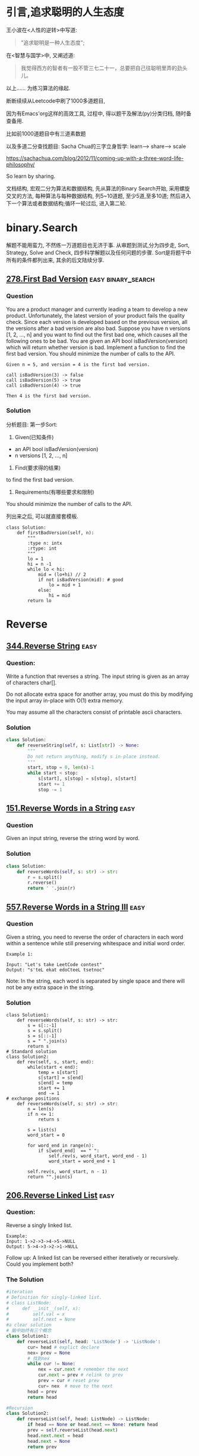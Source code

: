 * 引言,追求聪明的人生态度
# 写给2020的情书.
王小波在<人性的逆转>中写道:
#+BEGIN_QUOTE
"追求聪明是一种人生态度";
#+END_QUOTE
在<智慧与国学>中, 又阐述道:
#+BEGIN_QUOTE
我觉得西方的智者有一股不管三七二十一，总要把自己往聪明里弄的劲头儿。
#+END_QUOTE

以上......
为练习算法的缘起.

断断续续从Leetcode中刷了1000多道题目,

因为有Emacs'org这样的高效工具, 过程中, 得以题干及解法(py)分类归档, 随时备查备用.

比如前1000道题目中有三道素数题


以及多道二分查找题目:
Sacha Chua的三字立身哲学: learn--> share--> scale

https://sachachua.com/blog/2012/11/coming-up-with-a-three-word-life-philosophy/

So learn by sharing.

文档结构, 宏观二分为算法和数据结构, 先从算法的Binary Search开始, 采用螺旋交叉的方法, 每种算法与每种数据结构, 列5~10道题, 至少5道,至多10道; 然后进入下一个算法或者数据结构;循环一轮过后, 进入第二轮.

* binary.Search
解题不能用蛮力, 不然练一万道题目也无济于事.
从审题到测试,分为四步走, Sort, Strategy, Solve and Check,
四步科学解题以及任何问题的步骤.
Sort是将题干中所有的条件都列出来, 其余的后文陆续分享.

** [[https://leetcode.com/problems/first-bad-version/][278.First Bad Version]]                                :easy:binary_search:
*** Question
You are a product manager and currently leading a team to develop a new product. Unfortunately, the latest version of your product fails the quality check. Since each version is developed based on the previous version, all the versions after a bad version are also bad.
Suppose you have n versions [1, 2, ..., n] and you want to find out the first bad one, which causes all the following ones to be bad.
You are given an API bool isBadVersion(version) which will return whether version is bad. Implement a function to find the first bad version. You should minimize the number of calls to the API.
#+BEGIN_EXAMPLE
  Given n = 5, and version = 4 is the first bad version.

  call isBadVersion(3) -> false
  call isBadVersion(5) -> true
  call isBadVersion(4) -> true

  Then 4 is the first bad version.
#+END_EXAMPLE

*** Solution
分析题目: 第一步Sort:
1) Given(已知条件)
- an API bool isBadVersion(version)
- n versions [1, 2, ..., n]
2) Find(要求得的结果)
to find the first bad version.
3) Requirements(有哪些要求和限制)
You should minimize the number of calls to the API.
# 就是求最优算法呗, 说了等于没说.
列出来之后, 可以就直接套模板.

#+BEGIN_SRC ipython :session leetcode
  class Solution:
      def firstBadVersion(self, n):
          """
          :type n: intx
          :rtype: int
          """
          lo = 1
          hi = n -1
          while lo < hi:
              mid = (lo+hi) // 2
              if not isBadVersion(mid): # good
                  lo = mid + 1
              else:
                  hi = mid
          return lo
#+END_SRC

# Private, 从mit那里学来的f(x)=0的关系,
* Reverse
** [[https://leetcode.com/problems/reverse-string/][344.Reverse String]] :easy:

*** Question:
Write a function that reverses a string. The input string is given as an array of characters char[].

Do not allocate extra space for another array, you must do this by modifying the input array in-place with O(1) extra memory.

You may assume all the characters consist of printable ascii characters.

*** Solution
#+begin_src python
class Solution:
    def reverseString(self, s: List[str]) -> None:
        """
        Do not return anything, modify s in-place instead.
        """
        start, stop = 0, len(s)-1
        while start < stop:
            s[start], s[stop] = s[stop], s[start]
            start += 1
            stop -= 1
#+end_src

** [[https://leetcode.com/problems/reverse-words-in-a-string/][151.Reverse Words in a String]]  :easy:
*** Question
Given an input string, reverse the string word by word.
*** Solution
#+begin_src python
class Solution:
    def reverseWords(self, s: str) -> str:
        r = s.split()
        r.reverse()
        return ' '.join(r)
#+end_src

** [[https://leetcode.com/problems/reverse-words-in-a-string-iii/][557.Reverse Words in a String III]] :easy:
*** Question
Given a string, you need to reverse the order of characters in each word within a sentence while still preserving whitespace and initial word order.

#+BEGIN_EXAMPLE
Example 1:

Input: "Let's take LeetCode contest"
Output: "s'teL ekat edoCteeL tsetnoc"
#+END_EXAMPLE

Note: In the string, each word is separated by single space and there will not be any extra space in the string.

*** Solution
#+begin_src ipython
class Solution1:
    def reverseWords(self, s: str) -> str:
        s = s[::-1]
        s = s.split()
        s = s[::-1]
        s = " ".join(s)
        return s
# Standard solution
class Solution2:
    def rev(self, s, start, end):
        while(start < end):
            temp = s[start]
            s[start] = s[end]
            s[end] = temp
            start += 1
            end -= 1
# exchange positions
    def reverseWords(self, s: str) -> str:
        n = len(s)
        if n <= 1:
            return s

        s = list(s)
        word_start = 0

        for word_end in range(n):
            if s[word_end]  == " ":
                self.rev(s, word_start, word_end - 1)
                word_start = word_end + 1

        self.rev(s, word_start, n - 1)
        return "".join(s)
#+end_src

** [[https://leetcode.com/problems/reverse-linked-list/][206.Reverse Linked List]] :easy:
*** Question:
Reverse a singly linked list.

#+BEGIN_EXAMPLE
Example:
Input: 1->2->3->4->5->NULL
Output: 5->4->3->2->1->NULL
#+END_EXAMPLE

Follow up:
A linked list can be reversed either iteratively or recursively. Could you implement both?

*** The Solution

#+begin_src python
#iteration
# Definition for singly-linked list.
# class ListNode:
#     def __init__(self, x):
#         self.val = x
#         self.next = None
#a clear solution
# 脑中始终有三个概念
class Solution1:
    def reverseList(self, head: 'ListNode') -> 'ListNode':
        cur= head # explict declare
        nex= prev = None
        # 找到nex
        while cur != None:
            nex = cur.next # remember the next
            cur.next = prev # relink to prev
            prev = cur # reset prev
            cur= nex  # move to the next
        head = prev
        return head

#Recursion
class Solution2:
    def reverseList(self, head: ListNode) -> ListNode:
        if head == None or head.next == None: return head
        prev = self.reverseList(head.next)
        head.next.next = head
        head.next = None
        return prev
#+end_src
** 总结
特殊的置换方法
#+begin_src ipython :session leetcode :results output
def rev(self, s, start, end):
    while(start < end):
        temp = s[start]
        s[start] = s[end]
        s[end] = temp
        start += 1
        end -= 1
#+end_src
